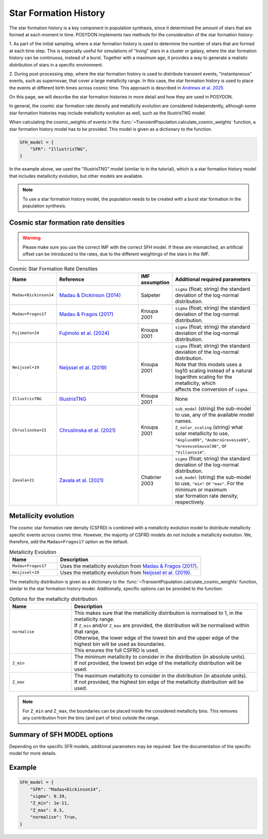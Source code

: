 .. _star_formation_history:

.. py:currentmodule:: posydon.popsyn.synthetic_population

Star Formation History
======================

The star formation history is a key component in population synthesis, since it 
determined the amount of stars that are formed at each moment in time. 
POSYDON implements two methods for the consideration of the star formation history:

1. As part of the initial sampling, where a star formation history is used to 
determine the number of stars that are formed at each time step. This is especially
useful for simulations of "living" stars in a cluster or galaxy, where the star formation
history can be continuous, instead of a burst. Together with a maximum age, it 
provides a way to generate a realistic distribution of stars in a specific environment.

2. During post-processing step, where the star formation history is used to distribute
transient events, "instantaneous" events, such as supernovae, that cover a 
large metallicity range. In this case, the star formation history is used to place
the events at different birth times across cosmic time. This approach is described
in `Andrews et al. 2025 <https://ui.adsabs.harvard.edu/abs/2024arXiv241102376A/abstract>`_

On this page, we will describe the star formation histories in more detail and how they are used in POSYDON.

In general, the cosmic star formation rate density and metallicity evolution are
considered independently, although some star formation histories may include
metallicity evolution as well, such as the IllustrisTNG model.

When calculating the cosmic_weights of events in the
:func:`~TransientPopulation.calculate_cosmic_weights` function, a star formation history model has to be provided.
This model is given as a dictionary to the function.

.. code-block:: python
    
    SFH_model = {
        "SFR": "IllustrisTNG",
    }

In the example above, we used the "IllustrisTNG" model (similar to in the tutorial), which is a star formation history model that includes metallicity evolution, 
but other models are available. 

.. note::
    To use a star formation history model, the population needs to be created with 
    a burst star formation in the population synthesis.


Cosmic star formation rate densities
-------------------------------------

.. warning::
    Please make sure you use the correct IMF with the correct SFH model.
    If these are mismatched, an artificial offset can be introduced to the rates,
    due to the different weightings of the stars in the IMF.

.. list-table:: Cosmic Star Formation Rate Densities
  :header-rows: 1
  :widths: 10 30 10 30

  * - Name
    - Reference
    - IMF assumption
    - Additional required parameters
  * - ``Madau+Dickinson14``
    - `Madau & Dickinson (2014) <https://ui.adsabs.harvard.edu/abs/2014ARA%26A..52..415M>`_ 
    - Salpeter
    - ``sigma`` (float; string) the standard deviation of the log-normal distribution.
  * - ``Madau+Fragos17``
    - `Madau & Fragos (2017) <https://ui.adsabs.harvard.edu/abs/2017ApJ...840...39M/>`_ 
    - Kroupa 2001
    - ``sigma`` (float; string) the standard deviation of the log-normal distribution.
  * - ``Fujimoto+24``
    - `Fujimoto et al. (2024) <https://ui.adsabs.harvard.edu/abs/2024ApJS..275...36F>`_
    - Kroupa 2001
    - ``sigma`` (float; string) the standard deviation of the log-normal distribution.
  * - ``Neijssel+19``
    -  `Neijssel et al. (2019) <https://ui.adsabs.harvard.edu/abs/2019MNRAS.490.3740N>`_ 
    - Kroupa 2001
    - | ``sigma`` (float; string) the standard deviation of the log-normal distribution.
      | Note that this models uses a log10 scaling instead of a natural logarithm scaling for the metallicity, which
      | affects the conversion of ``sigma``.
  * - ``IllustrisTNG``
    - `IllustrisTNG <https://www.tng-project.org/>`_
    - Kroupa 2001
    - None
  * - ``Chruslinska+21``
    - `Chruslinska et al. (2021) <https://ui.adsabs.harvard.edu/abs/2021MNRAS.508.4994C>`_
    - Kroupa 2001
    - | ``sub_model`` (string) the sub-model to use, any of the available model names.
      | ``Z_solar_scaling`` (string) what solar metallicity to use, ``"Asplund09"``, ``"AndersGrevesse89"``,
      | ``"GrevesseSauval98"``, or ``"Villante14"``.
  * - ``Zavala+21``
    - `Zavala et al. (2021) <https://ui.adsabs.harvard.edu/abs/2021ApJ...909..165Z/>`_
    - Chabrier 2003
    - | ``sigma`` (float; string) the standard deviation of the log-normal distribution.
      | ``sub_model`` (string) the sub-model to use, ``"min"`` or ``"max"``. For the minimum or maximum
      | star formation rate density, respectively.



Metallicity evolution
----------------------

The cosmic star formation rate density (CSFRD) is combined with a metallicity evolution model to
distribute metallicity specific events across cosmic time. However, the majority of
CSFRD models do not include a metallicity evolution. We, therefore, add the ``Madau+Fragos17``
option as the default.

.. list-table:: Metallicity Evolution
    :header-rows: 1
    :widths: 10 30

    * - Name
      - Description
    * - ``Madau+Fragos17``
      - Uses the metallicity evolution from `Madau & Fragos (2017) <https://ui.adsabs.harvard.edu/abs/2017ApJ...840...39M/>`_.
    * - ``Neijssel+19``
      - Uses the metallicity evolution from `Neijssel et al. (2019) <https://ui.adsabs.harvard.edu/abs/2019MNRAS.490.3740N>`_.


The metallicity distribution is given as a dictionary to the
:func:`~TransientPopulation.calculate_cosmic_weights` function, similar to the star formation
history model. Additionally, specific options can be provided to the function:

.. list-table:: Options for the metallicity distribution
    :header-rows: 1
    :widths: 10 30

    * - Name
      - Description
    * - ``normalise``
      - | This makes sure that the metallicity distribution is normalised to 1, in the metallicity range.
        | If ``Z_min`` and/or ``Z_max`` are provided, the distribution will be normalised within that range.
        | Otherwise, the lower edge of the lowest bin and the upper edge of the highest bin will be used as boundaries.
        | This ensures the full CSFRD is used.
    * - ``Z_min``
      - | The minimum metallicity to consider in the distribution (in absolute units).
        | If not provided, the lowest bin edge of the metallicity distribution will be used.
    * - ``Z_max``
      - | The maximum metallicity to consider in the distribution (in absolute units).
        | If not provided, the highest bin edge of the metallicity distribution will be used.

    
.. note::
    For ``Z_min`` and ``Z_max``, the boundaries can be placed inside the considered metallicity bins.
    This removes any contribution from the bins (and part of bins) outside the range.




Summary of SFH MODEL options
----------------------------

.. list-table::

    :header-rows: 1
    :widths: 10 30

    * - Name
      - Description
    * - ``SFR``
      - The name of the star formation rate density model to use. See the table above for available models.
    * - ``sigma``
      - | The standard deviation of the metallicity distribution, if applicable.
        | This is a float or string, where the string can be a name of a model
        | ``Bavera+20`` (sigma=0.5) or ``Neijssel+19`` (sigma=0.39).
    * - ``Z_min``
      - | The minimum metallicity to consider in the distribution (in absolute units).
        | Default = None. If not provided, the lowest bin edge of the metallicity distribution will be used.
    * - ``Z_max``
      - | The maximum metallicity to consider in the distribution (in absolute units).
        | Default = None. If not provided, the highest bin edge of the metallicity distribution will be used.
    * - ``normalise``
      - | Whether to normalise the distribution to 1, in the metallicity range.
        | Default = False.
        | If ``Z_min`` and/or ``Z_max`` are provided, the distribution will be normalised within that range.
        | Otherwise, the lower edge of the lowest bin and the upper edge of the highest bin will be used as boundaries.

Depending on the specific SFR models, additional parameters may be required. See the
documentation of the specific model for more details.


Example
-------

.. code-block:: python
    
    SFH_model = {
        "SFR": "Madau+Dickinson14",
        "sigma": 0.39,
        "Z_min": 1e-11,
        "Z_max": 0.3,
        "normalise": True,
    }

